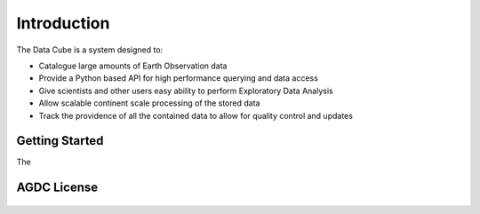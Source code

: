 .. _introduction:

Introduction
============

The Data Cube is a system designed to:

* Catalogue large amounts of Earth Observation data
* Provide a Python based API for high performance querying and data access
* Give scientists and other users easy ability to perform Exploratory Data Analysis
* Allow scalable continent scale processing of the stored data
* Track the providence of all the contained data to allow for quality control and updates

Getting Started
---------------

The


AGDC License
------------

    .. include:: ../../LICENSE